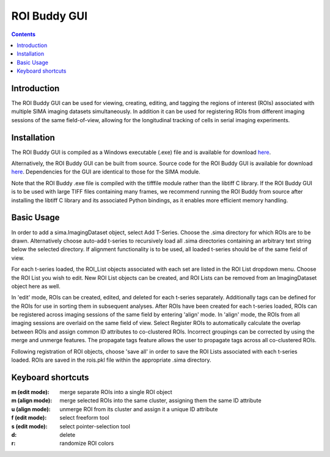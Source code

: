 *************
ROI Buddy GUI
*************

.. Contents::

Introduction
============

The ROI Buddy GUI can be used for viewing, creating, editing, and tagging the
regions of interest (ROIs) associated with multiple SIMA imaging datasets
simultaneously.
In addition it can be used for registering ROIs from different imaging
sessions of the same field-of-view, allowing for the longitudinal tracking of
cells in serial imaging experiments.


Installation
============

The ROI Buddy GUI is compiled as a Windows executable (.exe) file and is 
available for download `here
<https://dl.dropboxusercontent.com/u/25540135/ROI_Buddy.zip>`_.

Alternatively, the ROI Buddy GUI can be built from source.  Source code for
the ROI Buddy GUI is available for download `here
<https://dl.dropboxusercontent.com/u/25540135/ROI_Buddy_Source.zip>`_.
Dependencies for the GUI are identical to those for the SIMA module.

Note that the ROI Buddy .exe file is compiled with the tifffile module rather
than the libtiff C library.  If the ROI Buddy GUI is to be used with large
TIFF files containing many frames, we recommend running the ROI Buddy from
source after installing the libtiff C library and its associated Python
bindings, as it enables more efficient memory handling.


Basic Usage
===========

In order to add a sima.ImagingDataset object, select Add T-Series.  Choose the
.sima directory for which ROIs are to be drawn.  Alternatively choose auto-add
t-series to recursively load all .sima directories containing an arbitrary
text string below the selected directory.  If alignment functionality is
to be used, all loaded t-series should be of the same field of view.

For each t-series loaded, the ROI_List objects associated with each set are
listed in the ROI List dropdown menu.  Choose the ROI List you wish to edit.
New ROI List objects can be created, and ROI Lists can be removed from an 
ImagingDataset object here as well.

In 'edit' mode, ROIs can be created, edited, and deleted for each t-series
separately.
Additionally tags can be defined for the ROIs for use in sorting them in
subsequent analyses.
After ROIs have been created for each t-series loaded, ROIs can 
be registered across imaging sessions of the same field by entering 'align'
mode.  In 'align' mode, the ROIs from all imaging sessions are overlaid on the
same field of view.  Select Register ROIs to automatically calculate the
overlap between ROIs and assign common ID attributes to co-clustered ROIs.
Incorrect groupings can be corrected by using the merge and unmerge features.
The propagate tags feature allows the user to propagate tags across all
co-clustered ROIs.

Following registration of ROI objects, choose 'save all' in order to save the
ROI Lists associated with each t-series loaded.  ROIs are saved in the
rois.pkl file within the appropriate .sima directory.


Keyboard shortcuts
==================

:m (edit mode): merge separate ROIs into a single ROI object
:m (align mode): merge selected ROIs into the same cluster, assigning them the same ID attribute
:u (align mode): unmerge ROI from its cluster and assign it a unique ID attribute
:f (edit mode): select freeform tool
:s (edit mode): select pointer-selection tool
:d: delete
:r: randomize ROI colors

